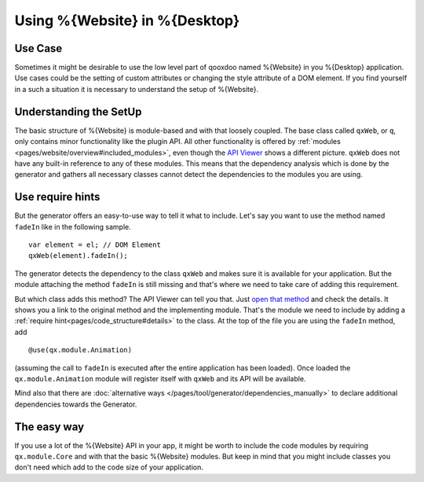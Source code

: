 .. _pages/using_q#Using_q:

Using %{Website} in %{Desktop}
******************************

Use Case
========

Sometimes it might be desirable to use the low level part of qooxdoo named %{Website} in you %{Desktop} application. Use cases could be the setting of custom attributes or changing the style attribute of a DOM element. If you find yourself in a such a situation it is necessary to understand the setup of %{Website}.


Understanding the SetUp
=======================

The basic structure of %{Website} is module-based and with that loosely coupled. The base class called  ``qxWeb``, or ``q``, only contains minor functionality like the plugin API. All other functionality is offered by :ref:`modules <pages/website/overview#included_modules>`, even though the `API Viewer <http://demo.qooxdoo.org/%{version}/apiviewer/#qxWeb>`_ shows a different picture. ``qxWeb`` does not have any built-in reference to any of these modules. This means that the dependency analysis which is done by the generator and gathers all necessary classes cannot detect the dependencies to the modules you are using.

Use require hints
=================

But the generator offers an easy-to-use way to tell it what to include. Let's say you want to use the method named ``fadeIn`` like in the following sample.

::

  var element = el; // DOM Element
  qxWeb(element).fadeIn();
  
The generator detects the dependency to the class ``qxWeb`` and makes sure it is available for your application. But the module attaching the method ``fadeIn`` is still missing and that's where we need to take care of adding this requirement. 

But which class adds this method? The API Viewer can tell you that. Just `open that method <http://demo.qooxdoo.org/%{version}/apiviewer/#qxWeb~fadeIn>`_  and check the details. It shows you a link to the original method and the implementing module. That's the module we need to include by adding a :ref:`require hint<pages/code_structure#details>` to the class. At the top of the file you are using the ``fadeIn`` method, add

::

  @use(qx.module.Animation)

(assuming the call to ``fadeIn`` is executed after the entire application has been
loaded). Once loaded the ``qx.module.Animation`` module will register itself
with ``qxWeb`` and its API will be available.

Mind also that there are :doc:`alternative ways
</pages/tool/generator/dependencies_manually>` to declare additional
dependencies towards the Generator.


The easy way
============

If you use a lot of the %{Website} API in your app, it might be worth to include the code modules by requiring ``qx.module.Core`` and with that the basic %{Website} modules. But keep in mind that you might include classes you don't need which add to the code size of your application.
